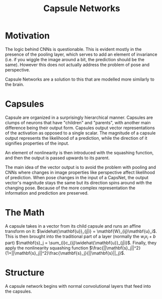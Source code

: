 :PROPERTIES:
:ID:       2ADBDB3E-DD03-4202-800A-7B1CAFBC871E
:END:
#+TITLE: Capsule Networks
#+filetags: :fledgling:

* Motivation
The logic behind CNNs is questionable. This is evident mostly in the presence of the pooling layer, which serves to add an element of invariance (i.e. if you wiggle the image around a bit, the prediction should be the same). However this does not actually address the problem of pose and perspective.

Capsule Networks are a solution to this that are modelled more similarly to the brain.

* Capsules
Capsule are organized in a surprisingly hierarchical manner. Capsules are clumps of neurons that have "children" and "parents", with another main difference being their output form. Capsules output vector representations of the activation as opposed to a single scalar. The magnitude of a capsule output represents the likelihood of a prediction, while the direction of it signifies properties of the input.

An element of nonlinearity is then introduced with the squashing function, and then the output is passed upwards to its parent. 

The main idea of the vector output is to avoid the problem with pooling and CNNs where changes in image properties like perspective affect likelihood of prediction. When pose changes in the input of a CapsNet, the output vector's magnitude stays the same but its direction spins around with the changing pose. Because of the more complex representation the information and prediction are preserved.

* The Math

A capsule takes in a vector from its child capsule and runs an affine transform on it: $\widehat{\mathbf{u}}_{j|i} = \mathbf{W}_{ij}\mathbf{u}_i$. This is then brought into the traditional part of a layer (normally the $w_i x_i + b$ part) $\mathbf{s}_j = \sum_{i}c_{ij}\widehat{\mathbf{u}}_{j|i}$. Finally, they apply the nonlinearity squashing function $\frac{||\mathbf{s}_j||^2}{1+||\mathbf{s}_j||^2}\frac{\mathbf{s}_j}{||\mathbf{s}||_j}$.

* Structure
A capsule network begins with normal convolutional layers that feed into the capsules. 
